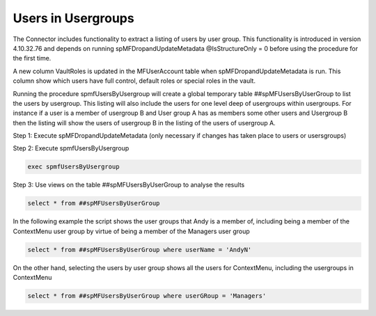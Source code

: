Users in Usergroups
===================

The Connector includes functionality to extract a listing of users by user group.  This functionality is introduced in version 4.10.32.76 and depends on running spMFDropandUpdateMetadata @IsStructureOnly = 0 before using the procedure for the first time.

A new column VaultRoles is updated in the MFUserAccount table when spMFDropandUpdateMetadata is run. This column show which users have full control, default roles or special roles in the vault.

|image3|

Running the procedure spmfUsersByUsergroup will create a global temporary table ##spMFUsersByUserGroup to list the users by usergroup.  This listing will also include the users for one level deep of usergroups within usergroups.  For instance if a user is a member of usergroup B and User group A has as members some other users and Usergroup B then the listing will show the users of usergroup B in the listing of the users of usergroup A.

Step 1: Execute spMFDropandUpdateMetadata (only necessary if changes has taken place to users or usersgroups)

Step 2: Execute spmfUsersByUsergroup

.. code:: sql

    exec spmfUsersByUsergroup 

Step 3: Use views on the table ##spMFUsersByUserGroup to analyse the results

.. code:: sql

    select * from ##spMFUsersByUserGroup

In the following example the script shows the user groups that Andy is a member of, including being a member of the ContextMenu user group by virtue of being a member of the Managers user group

.. code:: sql

    select * from ##spMFUsersByUserGroup where userName = 'AndyN'

|image1|

On the other hand, selecting the users by user group shows all the users for ContextMenu, including the usergroups in ContextMenu

.. code:: sql

    select * from ##spMFUsersByUserGroup where userGRoup = 'Managers'

|image2|


.. |image1| image:: image1.png
.. |image2| image:: image2.png
.. |image3| image:: image3.png

